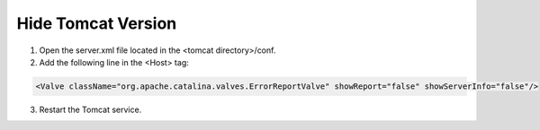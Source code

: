 Hide Tomcat Version
=========




1. Open the server.xml file located in the <tomcat directory>/conf.


2. Add the following line in the <Host> tag:

.. code-block:: console

   <Valve className="org.apache.catalina.valves.ErrorReportValve" showReport="false" showServerInfo="false"/>


3. Restart the Tomcat service.


